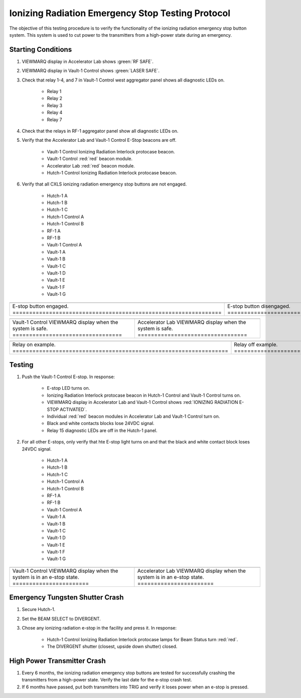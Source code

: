 .. these roles are defined to use custom css classes
.. role:: white-cell
.. role:: yellow
.. role:: blue

Ionizing Radiation Emergency Stop Testing Protocol
===================================================

The objective of this testing procedure is to verify the functionality of the ionizing radiation emergency stop button system. 
This system is used to cut power to the transmitters from a high-power state during an emergency.

Starting Conditions
-------------------

#. VIEWMARQ display in Accelerator Lab shows :green:`RF SAFE`.

#. VIEWMARQ display in Vault-1 Control shows :green:`LASER SAFE`.


#. Check that relay 1-4, and 7 in Vault-1 Control west aggregator panel shows all diagnostic LEDs on.

    - Relay 1
    - Relay 2
    - Relay 3
    - Relay 4
    - Relay 7

#. Check that the relays in RF-1 aggregator panel show all diagnostic LEDs on.

#. Verify that the Accelerator Lab and Vault-1 Control E-Stop beacons are off. 

    - Vault-1 Control Ionizing Radiation Interlock protocase beacon.
    - Vault-1 Control :red:`red` beacon module.
    - Accelerator Lab :red:`red` beacon module.
    - Hutch-1 Control Ionizing Radiation Interlock protocase beacon. 

#. Verify that all CXLS ionizing radiation emergency stop buttons are not engaged.
 
    - Hutch-1 A
    - Hutch-1 B
    - Hutch-1 C
    - Hutch-1 Control A
    - Hutch-1 Control B
    - RF-1 A
    - RF-1 B
    - Vault-1 Control A
    - Vault-1 A
    - Vault-1 B
    - Vault-1 C
    - Vault-1 D
    - Vault-1 E
    - Vault-1 F
    - Vault-1 G


.. list-table::
    :align: center

    * - .. image:: /images/testing_documentation/e-stops/e-stop_on.jpg
            :scale: 20 %
            :align: center
      - .. image:: /images/testing_documentation/e-stops/e-stop_off.jpg
            :scale: 20 %
            :align: center
    * - E-stop button engaged. :white-cell:`===============================================================` 
      - E-stop button disengaged. :white-cell:`============================================================`

.. table-caption::
    **Figure 1:** These are examples of the ionizing radiation emergency stop buttons in the facility.


.. list-table::
   :align: center

   * - .. image:: /images/user_docs/Vault-1_ionizing_radiation/Vault-1_Control_VIEWMARQ_safe.jpg
            :scale: 28 %
            :align: center
     - .. image:: /images/user_docs/Vault-1_ionizing_radiation/Accelerator_lab_VIEWMARQ_safe.jpg
            :scale: 20 %
            :align: center
   * - Vault-1 Control VIEWMARQ display when the system is safe. :white-cell:`=================================`
     - Accelerator Lab VIEWMARQ display when the system is safe. :white-cell:`=================================`

.. table-caption::
   **Figure 2:** These are the VIEWMARQ displays in Vault-1 Control and Accelerator Lab when the system is safe.    

.. list-table::
    :align: center

    * - .. image:: /images/testing_documentation/e-stops/relay_on.jpg
            :scale: 20 %
            :align: center
      - .. image:: /images/testing_documentation/e-stops/relay_off.jpg
            :scale: 20 %
            :align: center

    * - Relay on example. :white-cell:`=================================================================`
      - Relay off example. :white-cell:`================================================================`

.. table-caption::
    **Figure 3:** These are examples of the relays, in on and off states.
    If there are only some diagnostic LEDs on, the relay is in a fault state, and must be troubleshooted. 


Testing
-------

#. Push the Vault-1 Control E-stop. In response:

    - E-stop LED turns on. 
    - Ionizing Radiation Interlock protocase beacon in Hutch-1 Control and Vault-1 Control turns on.
    - VIEWMARQ display in Accelerator Lab and Vault-1 Control shows :red:`IONIZING RADIATION E-STOP ACTIVATED`.
    - Individual :red:`red` beacon modules in Accelerator Lab and Vault-1 Control turn on.
    - Black and white contacts blocks lose 24VDC signal.
    - Relay 15 diagnostic LEDs are off in the Hutch-1 panel.

#. For all other E-stops, only verify that hte E-stop light turns on and that the black and white contact block loses 24VDC signal. 

    - Hutch-1 A
    - Hutch-1 B
    - Hutch-1 C
    - Hutch-1 Control A
    - Hutch-1 Control B
    - RF-1 A
    - RF-1 B
    - Vault-1 Control A
    - Vault-1 A
    - Vault-1 B
    - Vault-1 C
    - Vault-1 D
    - Vault-1 E
    - Vault-1 F
    - Vault-1 G

.. list-table::
    :align: center
    
    * - .. image:: /images/user_docs/Vault-1_ionizing_radiation/Vault-1_Control_VIEWMARQ_e-stop.jpg
            :scale: 28 %
            :align: center
      - .. image:: /images/user_docs/Vault-1_ionizing_radiation/Accelerator_lab_VIEWMARQ_e-stop.jpg
            :scale: 20 %
            :align: center
    * - Vault-1 Control VIEWMARQ display when the system is in an e-stop state. :white-cell:`=======================`
      - Accelerator Lab VIEWMARQ display when the system is in an e-stop state. :white-cell:`=======================`

.. table-caption::
    **Figure 4:** These are the VIEWMARQ displays in Vault-1 Control and Accelerator Lab when an ionizing radiation e-stop is pressed.


Emergency Tungsten Shutter Crash
--------------------------------

#. Secure Hutch-1. 

#. Set the BEAM SELECT to DIVERGENT.

#. Chose any ionizing radiation e-stop in the facility and press it. In response:

    - Hutch-1 Control Ionizing Radiation Interlock protocase lamps for Beam Status turn :red:`red`. 
    - The DIVERGENT shutter (closest, upside down shutter) closed. 

High Power Transmitter Crash
----------------------------

#. Every 6 months, the ionizing radiation emergency stop buttons are tested for successfully crashing the transmitters from a high-power state. Verify the last date for the e-stop crash test.

#. If 6 months have passed, put both transmitters into TRIG and verify it loses power when an e-stop is pressed. 